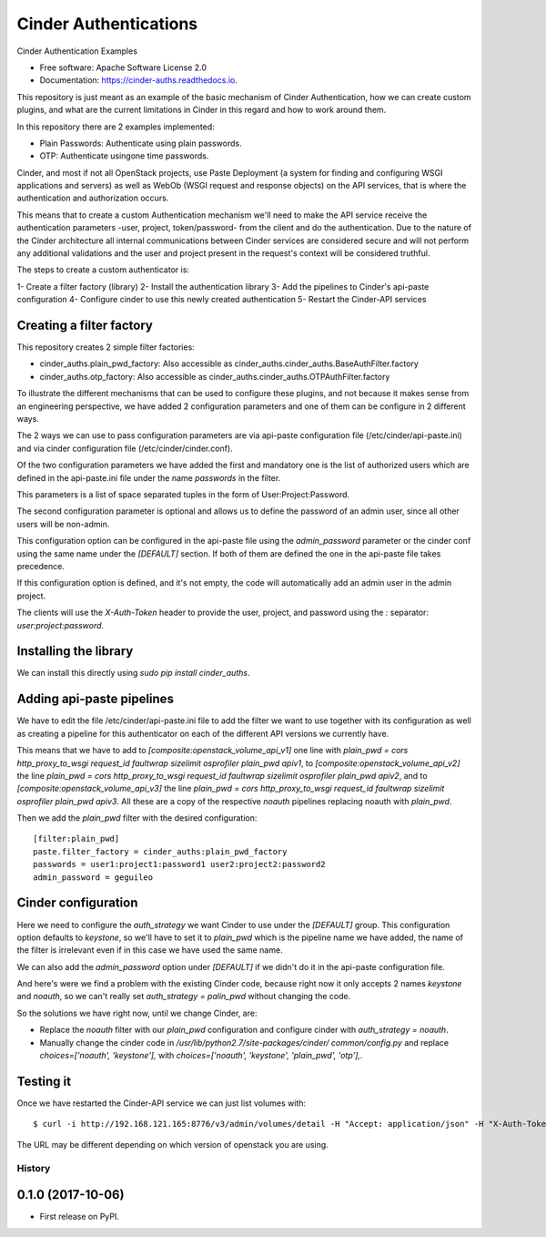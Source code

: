 Cinder Authentications
===============================



.. image:: https://img.shields.io/pypi/v/cinder_auths.svg
   :target: https://pypi.python.org/pypi/cinder_auths

.. image:: https://img.shields.io/travis/akrog/cinder_auths.svg
   :target: https://travis-ci.org/akrog/cinder_auths

.. image:: https://readthedocs.org/projects/cinder-auths/badge/?version=latest
   :target: https://cinder-auths.readthedocs.io/en/latest/?badge=latest
   :alt: Documentation Status

.. image:: https://img.shields.io/pypi/pyversions/cinder_auths.svg
   :target: https://pypi.python.org/pypi/cinder_auths

.. image:: https://pyup.io/repos/github/akrog/cinder_auths/shield.svg
     :target: https://pyup.io/repos/github/akrog/cinder_auths/
     :alt: Updates

.. image:: https://img.shields.io/:license-apache-blue.svg
   :target: http://www.apache.org/licenses/LICENSE-2.0


Cinder Authentication Examples

* Free software: Apache Software License 2.0
* Documentation: https://cinder-auths.readthedocs.io.

This repository is just meant as an example of the basic mechanism of Cinder
Authentication, how we can create custom plugins, and what are the current
limitations in Cinder in this regard and how to work around them.

In this repository there are 2 examples implemented:

* Plain Passwords: Authenticate using plain passwords.
* OTP: Authenticate usingone time passwords.

Cinder, and most if not all OpenStack projects, use Paste Deployment (a system
for finding and configuring WSGI applications and servers) as well as WebOb
(WSGI request and response objects) on the API services, that is where the
authentication and authorization occurs.

This means that to create a custom Authentication mechanism we'll need to make
the API service receive the authentication parameters -user, project,
token/password- from the client and do the authentication.  Due to the nature
of the Cinder architecture all internal communications between Cinder services
are considered secure and will not perform any additional validations and the
user and project present in the request's context will be considered truthful.

The steps to create a custom authenticator is:

1- Create a filter factory (library)
2- Install the authentication library
3- Add the pipelines to Cinder's api-paste configuration
4- Configure cinder to use this newly created authentication
5- Restart the Cinder-API services


Creating a filter factory
-------------------------

This repository creates 2 simple filter factories:

- cinder_auths.plain_pwd_factory: Also accessible as
  cinder_auths.cinder_auths.BaseAuthFilter.factory
- cinder_auths.otp_factory: Also accessible as
  cinder_auths.cinder_auths.OTPAuthFilter.factory

To illustrate the different mechanisms that can be used to configure these
plugins, and not because it makes sense from an engineering perspective, we
have added 2 configuration parameters and one of them can be configure in 2
different ways.

The 2 ways we can use to pass configuration parameters are via api-paste
configuration file (/etc/cinder/api-paste.ini) and via cinder configuration
file (/etc/cinder/cinder.conf).

Of the two configuration parameters we have added the first and mandatory one
is the list of authorized users which are defined in the api-paste.ini file
under the name `passwords` in the filter.

This parameters is a list of space separated tuples in the form of
User:Project:Password.

The second configuration parameter is optional and allows us to define the
password of an admin user, since all other users will be non-admin.

This configuration option can be configured in the api-paste file using the
`admin_password` parameter or the cinder conf using the same name under the
`[DEFAULT]` section.  If both of them are defined the one in the api-paste file
takes precedence.

If this configuration option is defined, and it's not empty, the code will
automatically add an admin user in the admin project.

The clients will use the `X-Auth-Token` header to provide the user, project,
and password using the `:` separator: `user:project:password`.



Installing the library
----------------------

We can install this directly using `sudo pip install cinder_auths`.



Adding api-paste pipelines
--------------------------

We have to edit the file /etc/cinder/api-paste.ini file to add the filter we
want to use together with its configuration as well as creating a pipeline for
this authenticator on each of the different API versions we currently have.

This means that we have to add to `[composite:openstack_volume_api_v1]` one
line with `plain_pwd = cors http_proxy_to_wsgi request_id faultwrap sizelimit
osprofiler plain_pwd apiv1`, to `[composite:openstack_volume_api_v2]` the line
`plain_pwd = cors http_proxy_to_wsgi request_id faultwrap sizelimit osprofiler
plain_pwd apiv2`, and to `[composite:openstack_volume_api_v3]` the line
`plain_pwd = cors http_proxy_to_wsgi request_id faultwrap sizelimit osprofiler
plain_pwd apiv3`.  All these are a copy of the respective `noauth` pipelines
replacing noauth with `plain_pwd`.

Then we add the `plain_pwd` filter with the desired configuration::

  [filter:plain_pwd]
  paste.filter_factory = cinder_auths:plain_pwd_factory
  passwords = user1:project1:password1 user2:project2:password2
  admin_password = geguileo



Cinder configuration
--------------------

Here we need to configure the `auth_strategy` we want Cinder to use under the
`[DEFAULT]` group.  This configuration option defaults to `keystone`, so we'll
have to set it to `plain_pwd` which is the pipeline name we have added, the
name of the filter is irrelevant even if in this case we have used the same
name.

We can also add the `admin_password` option under `[DEFAULT]` if we didn't do
it in the api-paste configuration file.

And here's were we find a problem with the existing Cinder code, because right
now it only accepts 2 names `keystone` and `noauth`, so we can't really set
`auth_strategy = palin_pwd` without changing the code.

So the solutions we have right now, until we change Cinder, are:

- Replace the `noauth` filter with our `plain_pwd` configuration and configure
  cinder with `auth_strategy = noauth`.
- Manually change the cinder code in `/usr/lib/python2.7/site-packages/cinder/
  common/config.py` and replace `choices=['noauth', 'keystone'],` with
  `choices=['noauth', 'keystone', 'plain_pwd', 'otp'],`.



Testing it
----------

Once we have restarted the Cinder-API service we can just list volumes with::

  $ curl -i http://192.168.121.165:8776/v3/admin/volumes/detail -H "Accept: application/json" -H "X-Auth-Token: admin:admin:geguileo"

The URL may be different depending on which version of openstack you are using.


=======
History
=======

0.1.0 (2017-10-06)
------------------

* First release on PyPI.


